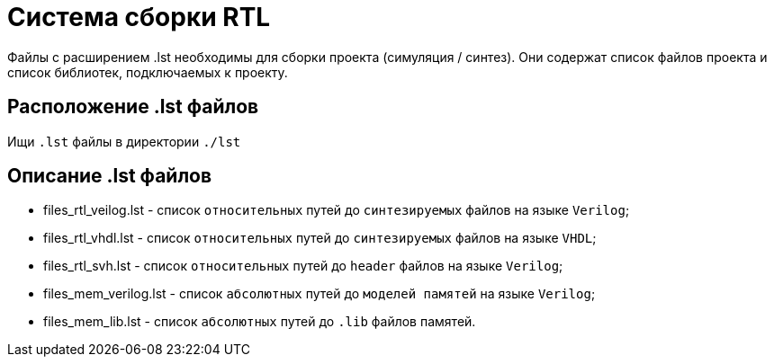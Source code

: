 [[_bs]]
= Система сборки RTL

Файлы с расширением .lst необходимы для сборки проекта (симуляция / синтез). Они содержат список файлов проекта и список библиотек, подключаемых к проекту.

== Расположение .lst файлов

Ищи `.lst` файлы в директории `./lst`

== Описание .lst файлов

* files_rtl_veilog.lst - список `относительных` путей до `синтезируемых` файлов на языке `Verilog`;
* files_rtl_vhdl.lst - список `относительных` путей до `синтезируемых` файлов на языке `VHDL`;
* files_rtl_svh.lst - список `относительных` путей до `header` файлов на языке `Verilog`;
* files_mem_verilog.lst - список `абсолютных` путей до `моделей памятей` на языке `Verilog`;
* files_mem_lib.lst - список `абсолютных` путей до `.lib` файлов памятей.
